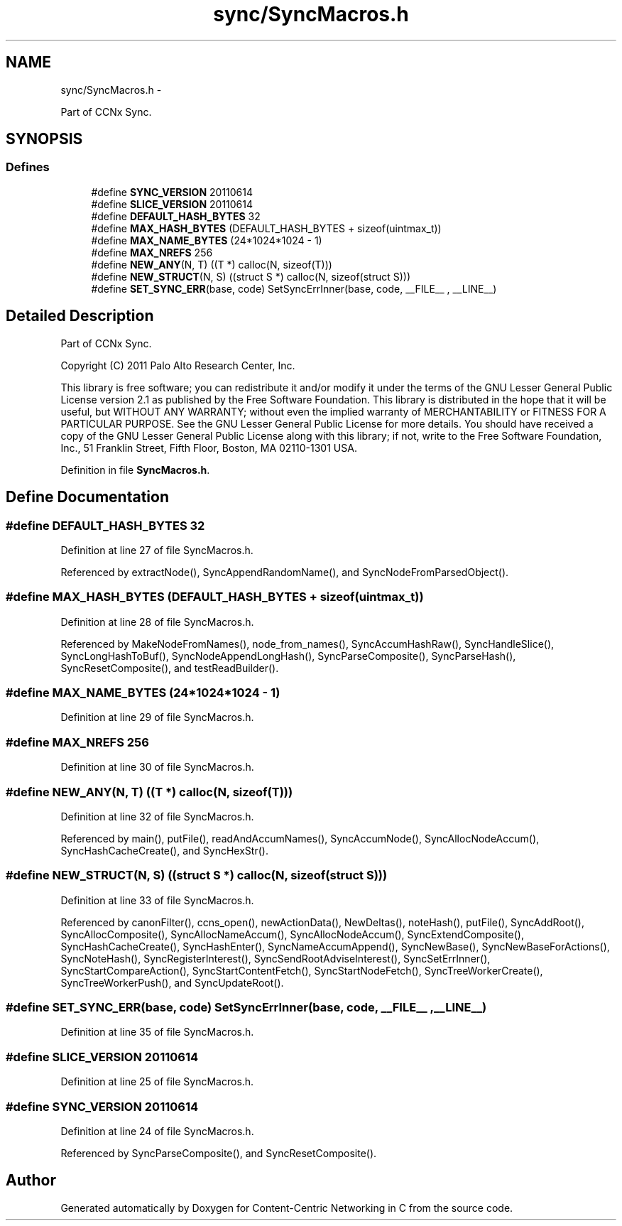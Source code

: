 .TH "sync/SyncMacros.h" 3 "8 Dec 2012" "Version 0.7.0" "Content-Centric Networking in C" \" -*- nroff -*-
.ad l
.nh
.SH NAME
sync/SyncMacros.h \- 
.PP
Part of CCNx Sync.  

.SH SYNOPSIS
.br
.PP
.SS "Defines"

.in +1c
.ti -1c
.RI "#define \fBSYNC_VERSION\fP   20110614"
.br
.ti -1c
.RI "#define \fBSLICE_VERSION\fP   20110614"
.br
.ti -1c
.RI "#define \fBDEFAULT_HASH_BYTES\fP   32"
.br
.ti -1c
.RI "#define \fBMAX_HASH_BYTES\fP   (DEFAULT_HASH_BYTES + sizeof(uintmax_t))"
.br
.ti -1c
.RI "#define \fBMAX_NAME_BYTES\fP   (24*1024*1024 - 1)"
.br
.ti -1c
.RI "#define \fBMAX_NREFS\fP   256"
.br
.ti -1c
.RI "#define \fBNEW_ANY\fP(N, T)   ((T *) calloc(N, sizeof(T)))"
.br
.ti -1c
.RI "#define \fBNEW_STRUCT\fP(N, S)   ((struct S *) calloc(N, sizeof(struct S)))"
.br
.ti -1c
.RI "#define \fBSET_SYNC_ERR\fP(base, code)   SetSyncErrInner(base, code, __FILE__ , __LINE__)"
.br
.in -1c
.SH "Detailed Description"
.PP 
Part of CCNx Sync. 

Copyright (C) 2011 Palo Alto Research Center, Inc.
.PP
This library is free software; you can redistribute it and/or modify it under the terms of the GNU Lesser General Public License version 2.1 as published by the Free Software Foundation. This library is distributed in the hope that it will be useful, but WITHOUT ANY WARRANTY; without even the implied warranty of MERCHANTABILITY or FITNESS FOR A PARTICULAR PURPOSE. See the GNU Lesser General Public License for more details. You should have received a copy of the GNU Lesser General Public License along with this library; if not, write to the Free Software Foundation, Inc., 51 Franklin Street, Fifth Floor, Boston, MA 02110-1301 USA. 
.PP
Definition in file \fBSyncMacros.h\fP.
.SH "Define Documentation"
.PP 
.SS "#define DEFAULT_HASH_BYTES   32"
.PP
Definition at line 27 of file SyncMacros.h.
.PP
Referenced by extractNode(), SyncAppendRandomName(), and SyncNodeFromParsedObject().
.SS "#define MAX_HASH_BYTES   (DEFAULT_HASH_BYTES + sizeof(uintmax_t))"
.PP
Definition at line 28 of file SyncMacros.h.
.PP
Referenced by MakeNodeFromNames(), node_from_names(), SyncAccumHashRaw(), SyncHandleSlice(), SyncLongHashToBuf(), SyncNodeAppendLongHash(), SyncParseComposite(), SyncParseHash(), SyncResetComposite(), and testReadBuilder().
.SS "#define MAX_NAME_BYTES   (24*1024*1024 - 1)"
.PP
Definition at line 29 of file SyncMacros.h.
.SS "#define MAX_NREFS   256"
.PP
Definition at line 30 of file SyncMacros.h.
.SS "#define NEW_ANY(N, T)   ((T *) calloc(N, sizeof(T)))"
.PP
Definition at line 32 of file SyncMacros.h.
.PP
Referenced by main(), putFile(), readAndAccumNames(), SyncAccumNode(), SyncAllocNodeAccum(), SyncHashCacheCreate(), and SyncHexStr().
.SS "#define NEW_STRUCT(N, S)   ((struct S *) calloc(N, sizeof(struct S)))"
.PP
Definition at line 33 of file SyncMacros.h.
.PP
Referenced by canonFilter(), ccns_open(), newActionData(), NewDeltas(), noteHash(), putFile(), SyncAddRoot(), SyncAllocComposite(), SyncAllocNameAccum(), SyncAllocNodeAccum(), SyncExtendComposite(), SyncHashCacheCreate(), SyncHashEnter(), SyncNameAccumAppend(), SyncNewBase(), SyncNewBaseForActions(), SyncNoteHash(), SyncRegisterInterest(), SyncSendRootAdviseInterest(), SyncSetErrInner(), SyncStartCompareAction(), SyncStartContentFetch(), SyncStartNodeFetch(), SyncTreeWorkerCreate(), SyncTreeWorkerPush(), and SyncUpdateRoot().
.SS "#define SET_SYNC_ERR(base, code)   SetSyncErrInner(base, code, __FILE__ , __LINE__)"
.PP
Definition at line 35 of file SyncMacros.h.
.SS "#define SLICE_VERSION   20110614"
.PP
Definition at line 25 of file SyncMacros.h.
.SS "#define SYNC_VERSION   20110614"
.PP
Definition at line 24 of file SyncMacros.h.
.PP
Referenced by SyncParseComposite(), and SyncResetComposite().
.SH "Author"
.PP 
Generated automatically by Doxygen for Content-Centric Networking in C from the source code.
